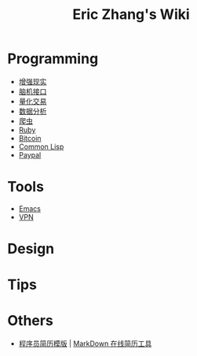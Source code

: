#+OPTIONS: toc:nil
#+TITLE: Eric Zhang's Wiki

* Programming
+ [[file:AR.org][增强现实]]
+ [[file:BCI.org][脑机接口]]
+ [[file:Quant.org][量化交易]]
+ [[file:DataAnalysis.org][数据分析]]
+ [[file:Spider.org][爬虫]]
+ [[file:Ruby.org][Ruby]]
+ [[file:Bitcoin.org][Bitcoin]]
+ [[file:CommonLisp.org][Common Lisp]]
+ [[file:Paypal.org][Paypal]]

* Tools
+ [[file:Emacs.org][Emacs]]
+ [[file:VPN.org][VPN]]

* Design

* Tips

* Others
+ [[https://github.com/geekcompany/ResumeSample][程序员简历模版]] | [[https://github.com/geekcompany/DeerResume][MarkDown 在线简历工具]]
